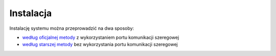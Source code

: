 Instalacja
==========

Instalację systemu można przeprowadzić na dwa sposoby:

* `według oficjalnej metody`_ z wykorzystaniem portu komunikacji szeregowej
* `według starszej metody`_ bez wykorzystania portu komunikacji szeregowej

.. _według oficjalnej metody: install/official.html
.. _według starszej metody: install/legacy.html
